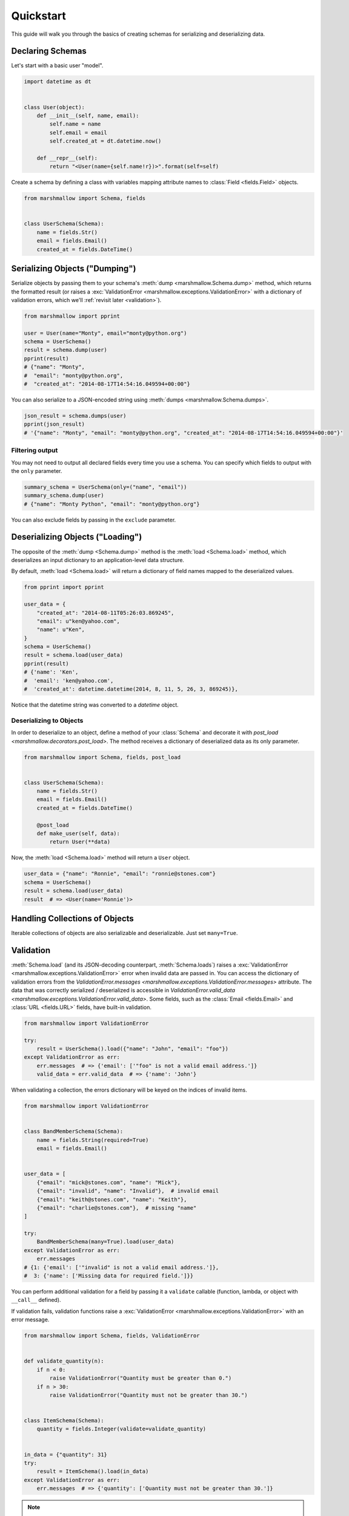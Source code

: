 .. module:: marshmallow

Quickstart
==========

This guide will walk you through the basics of creating schemas for serializing and deserializing data.

Declaring Schemas
-----------------

Let's start with a basic user "model".

.. code-block:: python

    import datetime as dt


    class User(object):
        def __init__(self, name, email):
            self.name = name
            self.email = email
            self.created_at = dt.datetime.now()

        def __repr__(self):
            return "<User(name={self.name!r})>".format(self=self)


Create a schema by defining a class with variables mapping attribute names to :class:`Field <fields.Field>` objects.

.. code-block:: python

    from marshmallow import Schema, fields


    class UserSchema(Schema):
        name = fields.Str()
        email = fields.Email()
        created_at = fields.DateTime()

.. seealso::

    For a full reference on the available field classes, see the :ref:`API Docs <api_fields>`.


Serializing Objects ("Dumping")
-------------------------------

Serialize objects by passing them to your schema's :meth:`dump <marshmallow.Schema.dump>` method, which returns the formatted result (or raises a :exc:`ValidationError <marshmallow.exceptions.ValidationError>` with a dictionary of validation errors, which we'll :ref:`revisit later <validation>`).

.. code-block:: python

    from marshmallow import pprint

    user = User(name="Monty", email="monty@python.org")
    schema = UserSchema()
    result = schema.dump(user)
    pprint(result)
    # {"name": "Monty",
    #  "email": "monty@python.org",
    #  "created_at": "2014-08-17T14:54:16.049594+00:00"}

You can also serialize to a JSON-encoded string using :meth:`dumps <marshmallow.Schema.dumps>`.

.. code-block:: python

    json_result = schema.dumps(user)
    pprint(json_result)
    # '{"name": "Monty", "email": "monty@python.org", "created_at": "2014-08-17T14:54:16.049594+00:00"}'

Filtering output
++++++++++++++++

You may not need to output all declared fields every time you use a schema. You can specify which fields to output with the ``only`` parameter.

.. code-block:: python

    summary_schema = UserSchema(only=("name", "email"))
    summary_schema.dump(user)
    # {"name": "Monty Python", "email": "monty@python.org"}

You can also exclude fields by passing in the ``exclude`` parameter.


Deserializing Objects ("Loading")
---------------------------------

The opposite of the :meth:`dump <Schema.dump>` method is the :meth:`load <Schema.load>` method, which deserializes an input dictionary to an application-level data structure.

By default, :meth:`load <Schema.load>` will return a dictionary of field names mapped to the deserialized values.

.. code-block:: python

    from pprint import pprint

    user_data = {
        "created_at": "2014-08-11T05:26:03.869245",
        "email": u"ken@yahoo.com",
        "name": u"Ken",
    }
    schema = UserSchema()
    result = schema.load(user_data)
    pprint(result)
    # {'name': 'Ken',
    #  'email': 'ken@yahoo.com',
    #  'created_at': datetime.datetime(2014, 8, 11, 5, 26, 3, 869245)},

Notice that the datetime string was converted to a `datetime` object.

Deserializing to Objects
++++++++++++++++++++++++

In order to deserialize to an object, define a method of your :class:`Schema` and decorate it with `post_load <marshmallow.decorators.post_load>`. The method receives a dictionary of deserialized data as its only parameter.

.. code-block:: python

    from marshmallow import Schema, fields, post_load


    class UserSchema(Schema):
        name = fields.Str()
        email = fields.Email()
        created_at = fields.DateTime()

        @post_load
        def make_user(self, data):
            return User(**data)

Now, the :meth:`load <Schema.load>` method will return a ``User`` object.

.. code-block:: python

    user_data = {"name": "Ronnie", "email": "ronnie@stones.com"}
    schema = UserSchema()
    result = schema.load(user_data)
    result  # => <User(name='Ronnie')>

Handling Collections of Objects
-------------------------------

Iterable collections of objects are also serializable and deserializable. Just set ``many=True``.

.. code-block:: python
    :emphasize-lines: 3,4

    user1 = User(name="Mick", email="mick@stones.com")
    user2 = User(name="Keith", email="keith@stones.com")
    users = [user1, user2]
    schema = UserSchema(many=True)
    result = schema.dump(users)  # OR UserSchema().dump(users, many=True)
    result
    # [{'name': u'Mick',
    #   'email': u'mick@stones.com',
    #   'created_at': '2014-08-17T14:58:57.600623+00:00'}
    #  {'name': u'Keith',
    #   'email': u'keith@stones.com',
    #   'created_at': '2014-08-17T14:58:57.600623+00:00'}]


.. _validation:

Validation
----------

:meth:`Schema.load` (and its JSON-decoding counterpart, :meth:`Schema.loads`) raises a :exc:`ValidationError <marshmallow.exceptions.ValidationError>` error when invalid data are passed in. You can access the dictionary of validation errors from the `ValidationError.messages <marshmallow.exceptions.ValidationError.messages>` attribute. The data that was correctly serialized / deserialized is accessible in `ValidationError.valid_data <marshmallow.exceptions.ValidationError.valid_data>`. Some fields, such as the :class:`Email <fields.Email>` and :class:`URL <fields.URL>` fields, have built-in validation.

.. code-block:: python

    from marshmallow import ValidationError

    try:
        result = UserSchema().load({"name": "John", "email": "foo"})
    except ValidationError as err:
        err.messages  # => {'email': ['"foo" is not a valid email address.']}
        valid_data = err.valid_data  # => {'name': 'John'}


When validating a collection, the errors dictionary will be keyed on the indices of invalid items.

.. code-block:: python

    from marshmallow import ValidationError


    class BandMemberSchema(Schema):
        name = fields.String(required=True)
        email = fields.Email()


    user_data = [
        {"email": "mick@stones.com", "name": "Mick"},
        {"email": "invalid", "name": "Invalid"},  # invalid email
        {"email": "keith@stones.com", "name": "Keith"},
        {"email": "charlie@stones.com"},  # missing "name"
    ]

    try:
        BandMemberSchema(many=True).load(user_data)
    except ValidationError as err:
        err.messages
    # {1: {'email': ['"invalid" is not a valid email address.']},
    #  3: {'name': ['Missing data for required field.']}}

You can perform additional validation for a field by passing it a ``validate`` callable (function, lambda, or object with ``__call__`` defined).

.. code-block:: python
    :emphasize-lines: 7

    from marshmallow import ValidationError


    class ValidatedUserSchema(UserSchema):
        # NOTE: This is a contrived example.
        # You could use marshmallow.validate.Range instead of an anonymous function here
        age = fields.Number(validate=lambda n: 18 <= n <= 40)


    in_data = {"name": "Mick", "email": "mick@stones.com", "age": 71}
    try:
        result = ValidatedUserSchema().load(in_data)
    except ValidationError as err:
        err.messages  # => {'age': ['Validator <lambda>(71.0) is False']}


If validation fails, validation functions raise a :exc:`ValidationError <marshmallow.exceptions.ValidationError>` with an error message.

.. code-block:: python

    from marshmallow import Schema, fields, ValidationError


    def validate_quantity(n):
        if n < 0:
            raise ValidationError("Quantity must be greater than 0.")
        if n > 30:
            raise ValidationError("Quantity must not be greater than 30.")


    class ItemSchema(Schema):
        quantity = fields.Integer(validate=validate_quantity)


    in_data = {"quantity": 31}
    try:
        result = ItemSchema().load(in_data)
    except ValidationError as err:
        err.messages  # => {'quantity': ['Quantity must not be greater than 30.']}

.. note::

    If you have multiple validations to perform, you may also pass a collection (list, tuple, generator) of callables.

.. note::

    :meth:`Schema.dump` also returns a dictionary of errors, which will include any ``ValidationErrors`` raised during serialization. However, ``required``, ``allow_none``, ``validate``, `@validates <marshmallow.decorators.validates>`, and `@validates_schema <marshmallow.decorators.validates_schema>` only apply during deserialization.

.. seealso::

    You can register a custom error handler function for a schema by overriding the :func:`handle_error <Schema.handle_error>` method. See the :doc:`Extending Schemas <extending>` page for more info.

.. seealso::

    Need schema-level validation? See the :ref:`Extending Schemas <schemavalidation>` page.


Field Validators as Methods
+++++++++++++++++++++++++++

It is often convenient to write validators as methods. Use the `validates <marshmallow.decorators.validates>` decorator to register field validator methods.

.. code-block:: python

    from marshmallow import fields, Schema, validates, ValidationError


    class ItemSchema(Schema):
        quantity = fields.Integer()

        @validates("quantity")
        def validate_quantity(self, value):
            if value < 0:
                raise ValidationError("Quantity must be greater than 0.")
            if value > 30:
                raise ValidationError("Quantity must not be greater than 30.")


Required Fields
+++++++++++++++

You can make a field required by passing ``required=True``. An error will be stored if the the value is missing from the input to :meth:`Schema.load`.

To customize the error message for required fields, pass a `dict` with a ``required`` key as the ``error_messages`` argument for the field.

.. code-block:: python

    from marshmallow import ValidationError


    class UserSchema(Schema):
        name = fields.String(required=True)
        age = fields.Integer(required=True, error_messages={"required": "Age is required."})
        city = fields.String(
            required=True,
            error_messages={"required": {"message": "City required", "code": 400}},
        )
        email = fields.Email()


    try:
        result = UserSchema().load({"email": "foo@bar.com"})
    except ValidationError as err:
        err.messages
    # {'name': ['Missing data for required field.'],
    #  'age': ['Age is required.'],
    #  'city': {'message': 'City required', 'code': 400}}

Partial Loading
+++++++++++++++

When using the same schema in multiple places, you may only want to check required fields some of the time when deserializing by specifying them in ``partial``.

.. code-block:: python

    class UserSchema(Schema):
        name = fields.String(required=True)
        age = fields.Integer(required=True)


    result = UserSchema().load({"age": 42}, partial=("name",))
    # OR UserSchema(partial=('name',)).load({'age': 42})
    result  # => ({'age': 42}, {})

Or you can ignore missing fields entirely by setting ``partial=True``.

.. code-block:: python

    class UserSchema(Schema):
        name = fields.String(required=True)
        age = fields.Integer(required=True)


    result = UserSchema().load({"age": 42}, partial=True)
    # OR UserSchema(partial=True).load({'age': 42})
    result  # => ({'age': 42}, {})

.. _unknown:

Handling Unknown Fields
+++++++++++++++++++++++

By default, :meth:`load <Schema.load>` will raise a :exc:`ValidationError <marshmallow.exceptions.ValidationError>` if it encounters a key with no matching ``Field`` in the schema.

This behavior can be modified with the ``unknown`` option, which accepts one of the following:

- `EXCLUDE <marshmallow.utils.EXCLUDE>`: exclude unknown fields
- `INCLUDE <marshmallow.utils.INCLUDE>`: accept and include the unknown fields
- `RAISE <marshmallow.utils.RAISE>`: raise a :exc:`ValidationError <marshmallow.exceptions.ValidationError>`
  if there are any unknown fields

You can specify ``unknown`` in the *class Meta* of your `Schema`,

.. code-block:: python

    from marshmallow import Schema, INCLUDE


    class UserSchema(Schema):
        class Meta:
            unknown = INCLUDE

at instantiation time,

.. code-block:: python

    schema = UserSchema(unknown=INCLUDE)

or pass it to `load <Schema.load>`.

.. code-block:: python

    UserSchema().load(data, unknown=INCLUDE)

The ``unknown`` option value set in :meth:`load <Schema.load>` will always override the value applied at instantiation time, which itself will override the value defined in the *class Meta*.

This order of precedence allows you to change the behavior of a schema for different contexts.


Schema.validate
+++++++++++++++

If you only need to validate input data (without deserializing to an object), you can use :meth:`Schema.validate`.

.. code-block:: python

    errors = UserSchema().validate({"name": "Ronnie", "email": "invalid-email"})
    errors  # {'email': ['"invalid-email" is not a valid email address.']}


Specifying Attribute Names
--------------------------

By default, `Schemas` will marshal the object attributes that are identical to the schema's field names. However, you may want to have different field and attribute names. In this case, you can explicitly specify which attribute names to use.

.. code-block:: python
    :emphasize-lines: 3,4,12,13

    class UserSchema(Schema):
        name = fields.String()
        email_addr = fields.String(attribute="email")
        date_created = fields.DateTime(attribute="created_at")


    user = User("Keith", email="keith@stones.com")
    ser = UserSchema()
    result = ser.dump(user)
    pprint(result)
    # {'name': 'Keith',
    #  'email_addr': 'keith@stones.com',
    #  'date_created': '2014-08-17T14:58:57.600623+00:00'}


Specifying Serialization/Deserialization Keys
---------------------------------------------

By default `Schemas` will marshal/unmarshal an input dictionary from/to an output dictionary whose keys are identical to the field names.  However, if you are producing/consuming data that does not exactly match your schema, you can specify additional keys to dump/load values by passing the `data_key` argument.

.. code-block:: python
    :emphasize-lines: 3,11,16

    class UserSchema(Schema):
        name = fields.String()
        email = fields.Email(data_key="emailAddress")


    s = UserSchema()

    data = {"name": "Mike", "email": "foo@bar.com"}
    result = s.dump(data)
    # {'name': u'Mike',
    # 'emailAddress': 'foo@bar.com'}

    data = {"name": "Mike", "emailAddress": "foo@bar.com"}
    result = s.load(data)
    # {'name': u'Mike',
    # 'email': 'foo@bar.com'}

.. _meta_options:

Refactoring: Implicit Field Creation
------------------------------------

When your model has many attributes, specifying the field type for every attribute can get repetitive, especially when many of the attributes are already native Python datatypes.

The *class Meta* paradigm allows you to specify which attributes you want to serialize. Marshmallow will choose an appropriate field type based on the attribute's type.

Let's refactor our User schema to be more concise.

.. code-block:: python

    # Refactored schema
    class UserSchema(Schema):
        uppername = fields.Function(lambda obj: obj.name.upper())

        class Meta:
            fields = ("name", "email", "created_at", "uppername")

Note that ``name`` will be automatically formatted as a :class:`String <marshmallow.fields.String>` and ``created_at`` will be formatted as a :class:`DateTime <marshmallow.fields.DateTime>`.

.. note::

    If instead you want to specify which field names to include *in addition* to the explicitly declared fields, you can use the ``additional`` option.

    The schema below is equivalent to above:

    .. code-block:: python

        class UserSchema(Schema):
            uppername = fields.Function(lambda obj: obj.name.upper())

            class Meta:
                # No need to include 'uppername'
                additional = ("name", "email", "created_at")

Ordering Output
---------------

For some use cases, it may be useful to maintain field ordering of serialized output. To enable ordering, set the ``ordered`` option to `True`. This will instruct marshmallow to serialize data to a `collections.OrderedDict`.

.. code-block:: python
    :emphasize-lines: 9

    from collections import OrderedDict


    class UserSchema(Schema):
        uppername = fields.Function(lambda obj: obj.name.upper())

        class Meta:
            fields = ("name", "email", "created_at", "uppername")
            ordered = True


    u = User("Charlie", "charlie@stones.com")
    schema = UserSchema()
    result = schema.dump(u)
    assert isinstance(result, OrderedDict)
    # marshmallow's pprint function maintains order
    pprint(result, indent=2)
    # {
    #   "name": "Charlie",
    #   "email": "charlie@stones.com",
    #   "created_at": "2014-10-30T08:27:48.515735+00:00",
    #   "uppername": "CHARLIE"
    # }


"Read-only" and "Write-only" Fields
-----------------------------------

In the context of a web API, the ``dump_only`` and ``load_only`` parameters are conceptually equivalent to "read-only" and "write-only" fields, respectively.

.. code-block:: python

    class UserSchema(Schema):
        name = fields.Str()
        # password is "write-only"
        password = fields.Str(load_only=True)
        # created_at is "read-only"
        created_at = fields.DateTime(dump_only=True)

.. warning::

    When loading, dump_only fields are considered unknown. If the ``unknown`` option is set to ``INCLUDE``, values with keys corresponding to those fields are therefore loaded with no validation.


Specify Default Serialization/Deserialization Values
----------------------------------------------------

Default values can be provided to a :class:`Field <fields.Field>` for both serialization and deserialization.

`missing` is used for deserialization if the field is not found in the input data. Likewise, `default` is used for serialization if the input value is missing.

.. code-block:: python

    class UserSchema(Schema):
        id = fields.UUID(missing=uuid.uuid1)
        birthdate = fields.DateTime(default=dt.datetime(2017, 9, 29))


    UserSchema().load({})
    # {'id': UUID('337d946c-32cd-11e8-b475-0022192ed31b')}
    UserSchema().dump({})
    # {'birthdate': '2017-09-29T00:00:00+00:00'}


Next Steps
----------

- Need to represent relationships between objects? See the :doc:`Nesting Schemas <nesting>` page.
- Want to create your own field type? See the :doc:`Custom Fields <custom_fields>` page.
- Need to add schema-level validation, post-processing, or error handling behavior? See the :doc:`Extending Schemas <extending>` page.
- For example applications using marshmallow, check out the :doc:`Examples <examples>` page.
